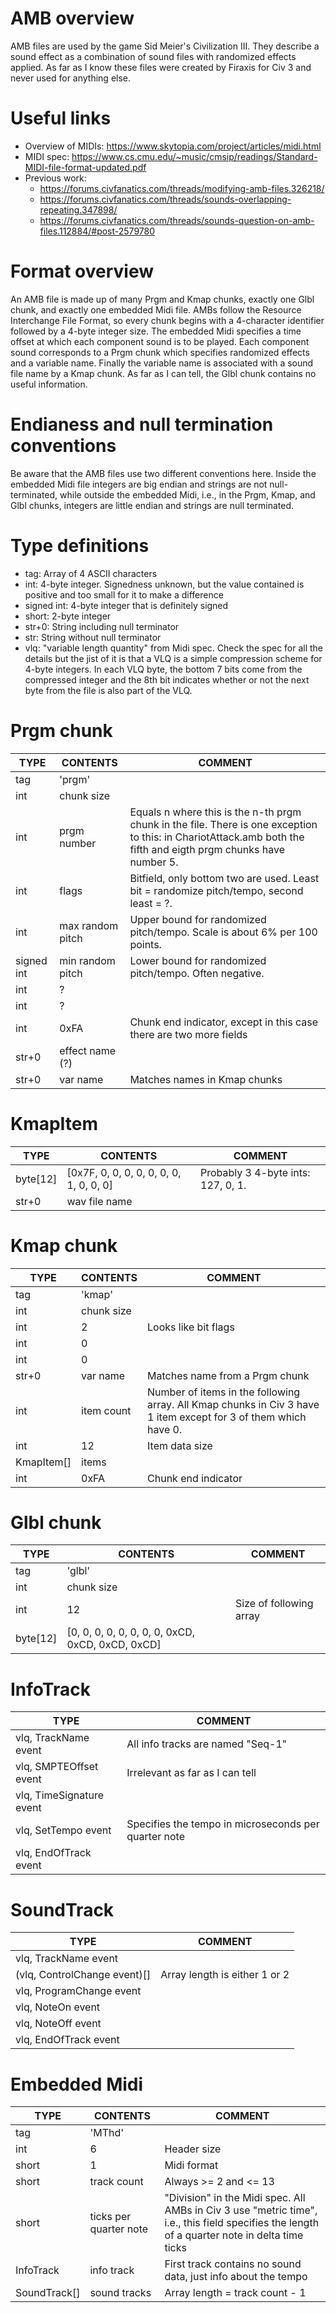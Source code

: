 
* AMB overview
  AMB files are used by the game Sid Meier's Civilization III. They describe a sound effect as a combination of sound files with randomized effects
  applied. As far as I know these files were created by Firaxis for Civ 3 and never used for anything else.

* Useful links
  - Overview of MIDIs:
    https://www.skytopia.com/project/articles/midi.html
  - MIDI spec:
    https://www.cs.cmu.edu/~music/cmsip/readings/Standard-MIDI-file-format-updated.pdf
  - Previous work:
    - https://forums.civfanatics.com/threads/modifying-amb-files.326218/
    - https://forums.civfanatics.com/threads/sounds-overlapping-repeating.347898/
    - https://forums.civfanatics.com/threads/sounds-question-on-amb-files.112884/#post-2579780

* Format overview
  An AMB file is made up of many Prgm and Kmap chunks, exactly one Glbl chunk, and exactly one embedded Midi file. AMBs follow the Resource
  Interchange File Format, so every chunk begins with a 4-character identifier followed by a 4-byte integer size. The embedded Midi specifies a time
  offset at which each component sound is to be played. Each component sound corresponds to a Prgm chunk which specifies randomized effects and a
  variable name. Finally the variable name is associated with a sound file name by a Kmap chunk. As far as I can tell, the Glbl chunk contains no
  useful information.

* Endianess and null termination conventions
  Be aware that the AMB files use two different conventions here. Inside the embedded Midi file integers are big endian and strings are not
  null-terminated, while outside the embedded Midi, i.e., in the Prgm, Kmap, and Glbl chunks, integers are little endian and strings are null
  terminated.

* Type definitions
  - tag: Array of 4 ASCII characters
  - int: 4-byte integer. Signedness unknown, but the value contained is positive and too small for it to make a difference
  - signed int: 4-byte integer that is definitely signed
  - short: 2-byte integer
  - str+0: String including null terminator
  - str: String without null terminator
  - vlq: "variable length quantity" from Midi spec. Check the spec for all the details but the jist of it is that a VLQ is a simple compression scheme
    for 4-byte integers. In each VLQ byte, the bottom 7 bits come from the compressed integer and the 8th bit indicates whether or not the next byte
    from the file is also part of the VLQ.

* Prgm chunk
| TYPE       | CONTENTS         | COMMENT                                                                                                                                                          |
|------------+------------------+------------------------------------------------------------------------------------------------------------------------------------------------------------------|
| tag        | 'prgm'           |                                                                                                                                                                  |
| int        | chunk size       |                                                                                                                                                                  |
| int        | prgm number      | Equals n where this is the n-th prgm chunk in the file. There is one exception to this: in ChariotAttack.amb both the fifth and eigth prgm chunks have number 5. |
| int        | flags            | Bitfield, only bottom two are used. Least bit = randomize pitch/tempo, second least = ?.                                                                         |
| int        | max random pitch | Upper bound for randomized pitch/tempo. Scale is about 6% per 100 points.                                                                                        |
| signed int | min random pitch | Lower bound for randomized pitch/tempo. Often negative.                                                                                                          |
| int        | ?                |                                                                                                                                                                  |
| int        | ?                |                                                                                                                                                                  |
| int        | 0xFA             | Chunk end indicator, except in this case there are two more fields                                                                                               |
| str+0      | effect name (?)  |                                                                                                                                                                  |
| str+0      | var name         | Matches names in Kmap chunks                                                                                                                                     |

* KmapItem
| TYPE     | CONTENTS                                | COMMENT                            |
|----------+-----------------------------------------+------------------------------------|
| byte[12] | [0x7F, 0, 0, 0, 0, 0, 0, 0, 1, 0, 0, 0] | Probably 3 4-byte ints: 127, 0, 1. |
| str+0    | wav file name                           |                                    |

* Kmap chunk
| TYPE       | CONTENTS   | COMMENT                                                                                                         |
|------------+------------+-----------------------------------------------------------------------------------------------------------------|
| tag        | 'kmap'     |                                                                                                                 |
| int        | chunk size |                                                                                                                 |
| int        | 2          | Looks like bit flags                                                                                            |
| int        | 0          |                                                                                                                 |
| int        | 0          |                                                                                                                 |
| str+0      | var name   | Matches name from a Prgm chunk                                                                                  |
| int        | item count | Number of items in the following array. All Kmap chunks in Civ 3 have 1 item except for 3 of them which have 0. |
| int        | 12         | Item data size                                                                                                  |
| KmapItem[] | items      |                                                                                                                 |
| int        | 0xFA       | Chunk end indicator                                                                                             |

* Glbl chunk
| TYPE     | CONTENTS                                         | COMMENT                 |
|----------+--------------------------------------------------+-------------------------|
| tag      | 'glbl'                                           |                         |
| int      | chunk size                                       |                         |
| int      | 12                                               | Size of following array |
| byte[12] | [0, 0, 0, 0, 0, 0, 0, 0, 0xCD, 0xCD, 0xCD, 0xCD] |                         |

* InfoTrack
| TYPE                     | COMMENT                                              |
|--------------------------+------------------------------------------------------|
| vlq, TrackName event     | All info tracks are named "Seq-1"                    |
| vlq, SMPTEOffset event   | Irrelevant as far as I can tell                      |
| vlq, TimeSignature event |                                                      |
| vlq, SetTempo event      | Specifies the tempo in microseconds per quarter note |
| vlq, EndOfTrack event    |                                                      |

* SoundTrack
| TYPE                         | COMMENT                       |
|------------------------------+-------------------------------|
| vlq, TrackName event         |                               |
| (vlq, ControlChange event)[] | Array length is either 1 or 2 |
| vlq, ProgramChange event     |                               |
| vlq, NoteOn event            |                               |
| vlq, NoteOff event           |                               |
| vlq, EndOfTrack event        |                               |

* Embedded Midi
| TYPE         | CONTENTS               | COMMENT                                                                                                                                       |
|--------------+------------------------+-----------------------------------------------------------------------------------------------------------------------------------------------|
| tag          | 'MThd'                 |                                                                                                                                               |
| int          | 6                      | Header size                                                                                                                                   |
| short        | 1                      | Midi format                                                                                                                                   |
| short        | track count            | Always >= 2 and <= 13                                                                                                                         |
| short        | ticks per quarter note | "Division" in the Midi spec. All AMBs in Civ 3 use "metric time", i.e., this field specifies the length of a quarter note in delta time ticks |
| InfoTrack    | info track             | First track contains no sound data, just info about the tempo                                                                                 |
| SoundTrack[] | sound tracks           | Array length = track count - 1                                                                                                                |
